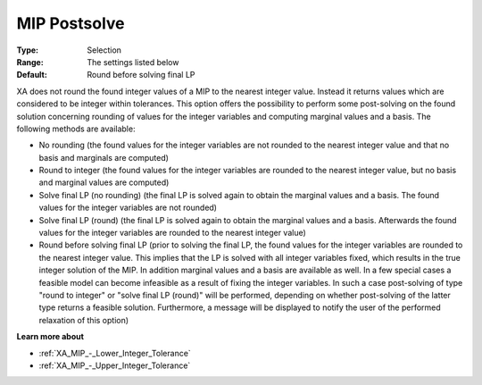 .. _XA_MIP_-_MIP_Postsolve:


MIP Postsolve
=============



:Type:	Selection	
:Range:	The settings listed below	
:Default:	Round before solving final LP	



XA does not round the found integer values of a MIP to the nearest integer value. Instead it returns values which are considered to be integer within tolerances. This option offers the possibility to perform some post-solving on the found solution concerning rounding of values for the integer variables and computing marginal values and a basis. The following methods are available:



*	No rounding (the found values for the integer variables are not rounded to the nearest integer value and that no basis and marginals are computed)
*	Round to integer (the found values for the integer variables are rounded to the nearest integer value, but no basis and marginal values are computed)
*	Solve final LP (no rounding) (the final LP is solved again to obtain the marginal values and a basis. The found values for the integer variables are not rounded)
*	Solve final LP (round) (the final LP is solved again to obtain the marginal values and a basis. Afterwards the found values for the integer variables are rounded to the nearest integer value)
*	Round before solving final LP (prior to solving the final LP, the found values for the integer variables are rounded to the nearest integer value. This implies that the LP is solved with all integer variables fixed, which results in the true integer solution of the MIP. In addition marginal values and a basis are available as well. In a few special cases a feasible model can become infeasible as a result of fixing the integer variables. In such a case post-solving of type "round to integer" or "solve final LP (round)" will be performed, depending on whether post-solving of the latter type returns a feasible solution. Furthermore, a message will be displayed to notify the user of the performed relaxation of this option)




**Learn more about** 

*	:ref:`XA_MIP_-_Lower_Integer_Tolerance`  
*	:ref:`XA_MIP_-_Upper_Integer_Tolerance`  



